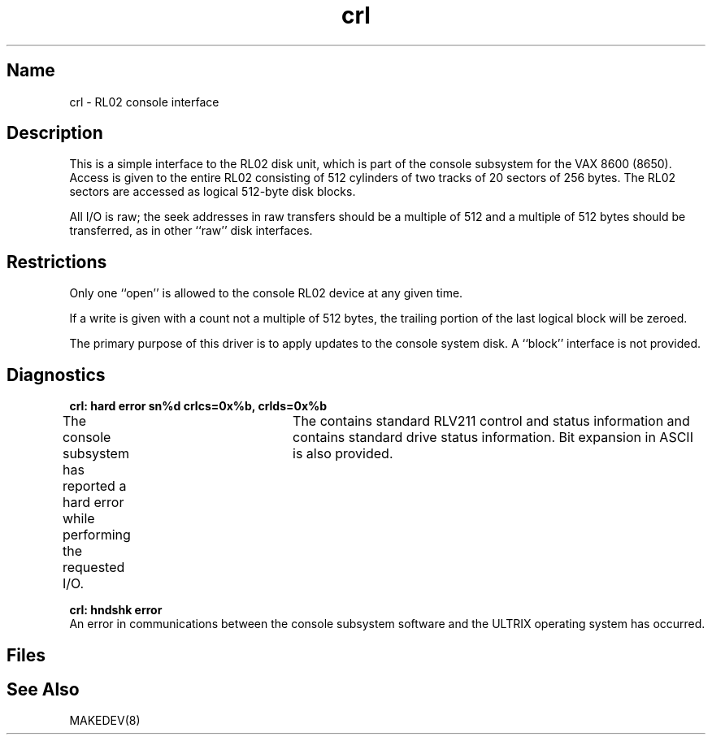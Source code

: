 .\" SCCSID: @(#)crl.4	8.1	9/11/90
.\" SCCSID: @(#)crl.4	8.1	9/11/90
.TH crl 4 VAX
.SH Name
crl \- RL02 console interface
.SH Description
.NXR "crl keyword"
.NXR "RL02 console interface"
.NXA "console interface" "RL02 console interface"
This is a simple interface to the RL02 disk unit, which is 
part of the console subsystem for the VAX 8600 (8650).
Access is given to the entire
RL02 consisting of 512 cylinders of two tracks of 20 sectors of 256 bytes.
The RL02 sectors are accessed as logical 512-byte disk blocks.
.PP
All I/O is raw; the seek addresses in raw transfers should be a multiple
of 512 and a multiple of 512 bytes should be transferred, as in other
``raw''  disk interfaces.
.SH Restrictions
Only one ``open'' is allowed to the console RL02 device
at any given time.
.PP
If a write is given with a count not a multiple of 512 bytes, the
trailing portion of the last logical block will be zeroed.
.PP
The primary purpose of this driver is to apply updates to the console
system disk.  A ``block'' interface is not provided.
.SH Diagnostics
.B "crl: hard error sn%d crlcs=0x%b, crlds=0x%b"
.br
The console subsystem has reported a hard error while performing the
requested I/O.	The 
.PN crlcs 
contains standard RLV211 control and status
information and 
.PN clrds
contains standard drive status information.
Bit expansion in ASCII is also provided.
.PP
.B "crl: hndshk error"
.br
An error in communications between the console subsystem software and
the ULTRIX operating system has occurred.
.SH Files
.PN /dev/crl
.SH See Also
MAKEDEV(8)

